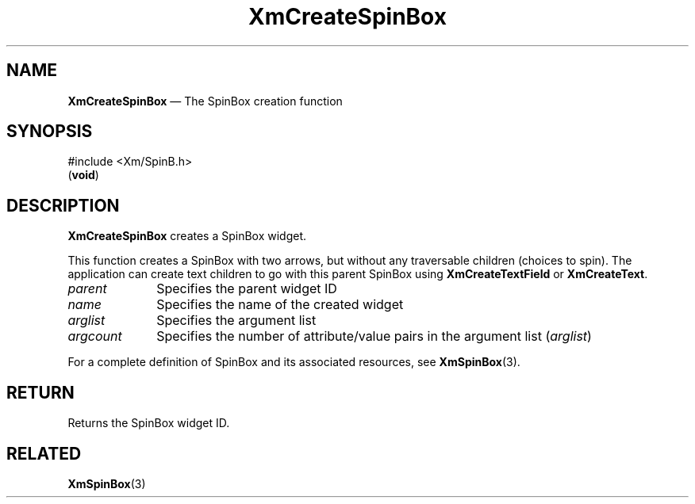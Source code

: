 '\" t
...\" CreSpi.sgm /main/11 1996/09/08 20:36:42 rws $
.de P!
.fl
\!!1 setgray
.fl
\\&.\"
.fl
\!!0 setgray
.fl			\" force out current output buffer
\!!save /psv exch def currentpoint translate 0 0 moveto
\!!/showpage{}def
.fl			\" prolog
.sy sed -e 's/^/!/' \\$1\" bring in postscript file
\!!psv restore
.
.de pF
.ie     \\*(f1 .ds f1 \\n(.f
.el .ie \\*(f2 .ds f2 \\n(.f
.el .ie \\*(f3 .ds f3 \\n(.f
.el .ie \\*(f4 .ds f4 \\n(.f
.el .tm ? font overflow
.ft \\$1
..
.de fP
.ie     !\\*(f4 \{\
.	ft \\*(f4
.	ds f4\"
'	br \}
.el .ie !\\*(f3 \{\
.	ft \\*(f3
.	ds f3\"
'	br \}
.el .ie !\\*(f2 \{\
.	ft \\*(f2
.	ds f2\"
'	br \}
.el .ie !\\*(f1 \{\
.	ft \\*(f1
.	ds f1\"
'	br \}
.el .tm ? font underflow
..
.ds f1\"
.ds f2\"
.ds f3\"
.ds f4\"
.ta 8n 16n 24n 32n 40n 48n 56n 64n 72n 
.TH "XmCreateSpinBox" "library call"
.SH "NAME"
\fBXmCreateSpinBox\fP \(em The SpinBox creation function
.iX "XmCreateSpinBox"
.iX "creation functions" "XmCreateSpinBox"
.SH "SYNOPSIS"
.PP
.nf
#include <Xm/SpinB\&.h>
\fB\fR(\fBvoid\fR)
.fi
.SH "DESCRIPTION"
.PP
\fBXmCreateSpinBox\fP creates a SpinBox widget\&.
.PP
This function creates a SpinBox with two arrows,
but without any traversable children (choices to spin)\&.
The application can create text children to go with this parent SpinBox
using \fBXmCreateTextField\fP or
\fBXmCreateText\fP\&.
.IP "\fIparent\fP" 10
Specifies the parent widget ID
.IP "\fIname\fP" 10
Specifies the name of the created widget
.IP "\fIarglist\fP" 10
Specifies the argument list
.IP "\fIargcount\fP" 10
Specifies the number of attribute/value pairs in the argument list
(\fIarglist\fP)
.PP
For a complete definition of SpinBox and its associated resources, see
\fBXmSpinBox\fP(3)\&.
.SH "RETURN"
.PP
Returns the SpinBox widget ID\&.
.SH "RELATED"
.PP
\fBXmSpinBox\fP(3)
...\" created by instant / docbook-to-man, Sun 22 Dec 1996, 20:21
